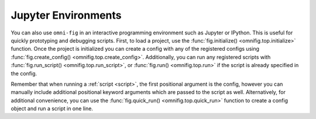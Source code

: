 Jupyter Environments
================================================================================

.. TODO: vignette A3


You can also use ``omni-fig`` in an interactive programming environment such as Jupyter or IPython. This is useful for quickly prototyping and debugging scripts. First, to load a project, use the :func:`fig.initialize() <omnifig.top.initialize>` function. Once the project is initialized you can create a config with any of the registered configs using :func:`fig.create_config() <omnifig.top.create_config>`. Additionally, you can run any registered scripts with :func:`fig.run_script() <omnifig.top.run_script>`, or :func:`fig.run() <omnifig.top.run>` if the script is already specified in the config.

Remember that when running a :ref:`script <script>`, the first positional argument is the config, however you can manually include additional positional keyword arguments which are passed to the script as well. Alternatively, for additional convenience, you can use the :func:`fig.quick_run() <omnifig.top.quick_run>` function to create a config object and run a script in one line.

